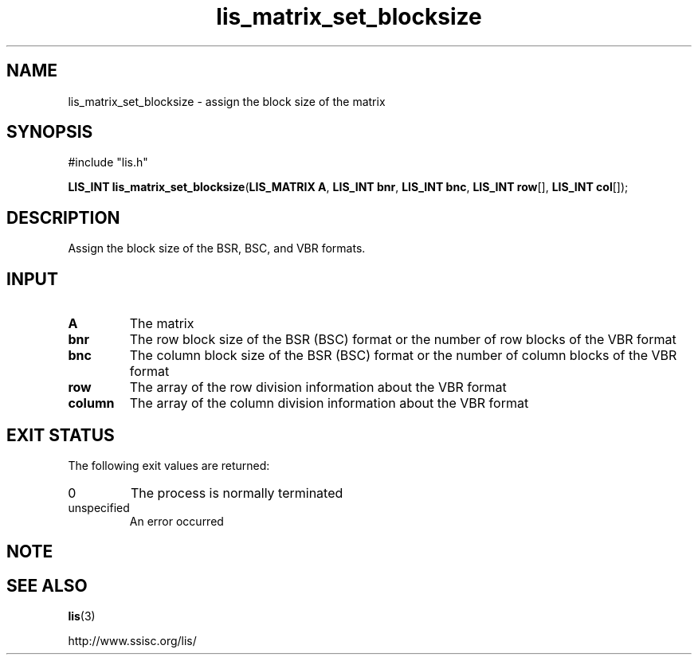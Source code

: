 .TH lis_matrix_set_blocksize 3 "6 Sep 2012" "Man Page" "Lis Library Functions"

.SH NAME
lis_matrix_set_blocksize \- assign the block size of the matrix

.SH SYNOPSIS
#include "lis.h"

\fBLIS_INT lis_matrix_set_blocksize\fR(\fBLIS_MATRIX A\fR, \fBLIS_INT bnr\fR, \fBLIS_INT bnc\fR, \fBLIS_INT row\fR[], \fBLIS_INT col\fR[]);

.SH DESCRIPTION

Assign the block size of the BSR, BSC, and VBR formats.

.SH INPUT

.IP "\fBA\fR"
The matrix

.IP "\fBbnr\fR"
The row block size of the BSR (BSC) format or the number of row blocks of the VBR format

.IP "\fBbnc\fR"
The column block size of the BSR (BSC) format or the number of column blocks of the VBR format

.IP "\fBrow\fR"
The array of the row division information about the VBR format

.IP "\fBcolumn\fR"
The array of the column division information about the VBR format

.SH EXIT STATUS

The following exit values are returned:
.IP "0"
The process is normally terminated
.IP "unspecified"
An error occurred

.SH NOTE
.PP

.SH SEE ALSO

.BR lis (3)
.PP
http://www.ssisc.org/lis/

